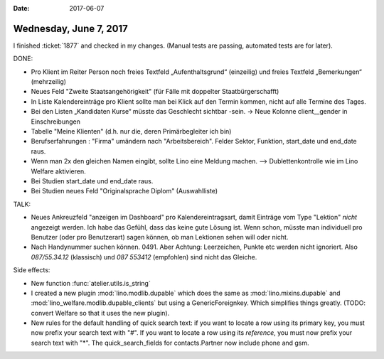 :date: 2017-06-07

=======================
Wednesday, June 7, 2017
=======================

I finished :ticket:`1877` and checked in my changes.  (Manual tests
are passing, automated tests are for later).

DONE:

- Pro Klient im Reiter Person noch freies Textfeld „Aufenthaltsgrund“
  (einzeilig) und freies Textfeld „Bemerkungen“ (mehrzeilig)

- Neues Feld "Zweite Staatsangehörigkeit" (für Fälle mit doppelter
  Staatbürgerschafft)

- In Liste Kalendereinträge pro Klient sollte man bei Klick auf den
  Termin kommen, nicht auf alle Termine des Tages.

- Bei den Listen „Kandidaten Kurse“ müsste das Geschlecht sichtbar
  -sein.  -> Neue Kolonne client__gender in Einschreibungen

- Tabelle "Meine Klienten" (d.h. nur die, deren Primärbegleiter ich bin)

- Berufserfahrungen : "Firma" umändern nach "Arbeitsbereich". Felder
  Sektor, Funktion, start_date und end_date raus.

- Wenn man 2x den gleichen Namen eingibt, sollte Lino eine Meldung
  machen. --> Dublettenkontrolle wie im Lino Welfare aktivieren.

- Bei Studien start_date und end_date raus.

- Bei Studien neues Feld "Originalsprache Diplom" (Auswahlliste)


TALK:

- Neues Ankreuzfeld "anzeigen im Dashboard" pro Kalendereintragsart,
  damit Einträge vom Type "Lektion" *nicht* angezeigt werden.  Ich
  habe das Gefühl, dass das keine gute Lösung ist. Wenn schon, müsste
  man individuell pro Benutzer (oder pro Benutzerart) sagen können, ob
  man Lektionen sehen will oder nicht.

- Nach Handynummer suchen können. 0491. Aber Achtung: Leerzeichen,
  Punkte etc werden nicht ignoriert. Also *087/55.34.12* (klassisch)
  und *087 553412* (empfohlen) sind nicht das Gleiche.



Side effects:
  
- New function :func:`atelier.utils.is_string`
  
- I created a new plugin :mod:`lino.modlib.dupable` which does the
  same as :mod:`lino.mixins.dupable` and
  :mod:`lino_welfare.modlib.dupable_clients` but using a
  GenericForeignkey. Which simplifies things greatly. (TODO: convert 
  Welfare so that it uses the new plugin).

- New rules for the default handling of quick search text: if you want
  to locate a row using its primary key, you must now prefix your
  search text with "#".
  If you want
  to locate a row using its *reference*, you must now prefix your
  search text with "*".
  The quick_search_fields for contacts.Partner now include phone and gsm.
